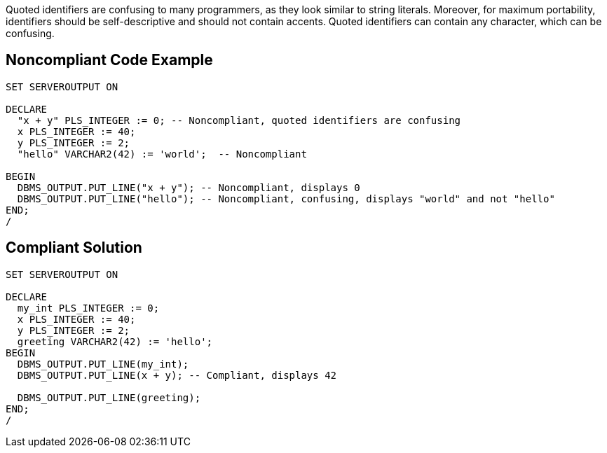 Quoted identifiers are confusing to many programmers, as they look similar to string literals. Moreover, for maximum portability, identifiers should be self-descriptive and should not contain accents. Quoted identifiers can contain any character, which can be confusing.

== Noncompliant Code Example

----
SET SERVEROUTPUT ON

DECLARE
  "x + y" PLS_INTEGER := 0; -- Noncompliant, quoted identifiers are confusing
  x PLS_INTEGER := 40;
  y PLS_INTEGER := 2;
  "hello" VARCHAR2(42) := 'world';  -- Noncompliant

BEGIN
  DBMS_OUTPUT.PUT_LINE("x + y"); -- Noncompliant, displays 0
  DBMS_OUTPUT.PUT_LINE("hello"); -- Noncompliant, confusing, displays "world" and not "hello"
END;
/
----

== Compliant Solution

----
SET SERVEROUTPUT ON

DECLARE
  my_int PLS_INTEGER := 0;
  x PLS_INTEGER := 40;
  y PLS_INTEGER := 2;
  greeting VARCHAR2(42) := 'hello';
BEGIN
  DBMS_OUTPUT.PUT_LINE(my_int);
  DBMS_OUTPUT.PUT_LINE(x + y); -- Compliant, displays 42

  DBMS_OUTPUT.PUT_LINE(greeting);
END;
/
----
